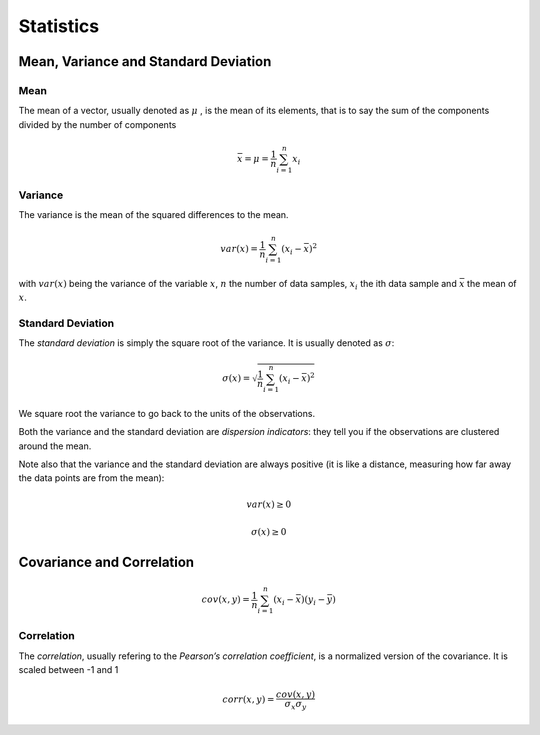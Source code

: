 Statistics
=============

Mean, Variance and Standard Deviation
--------------------------------------
Mean
^^^^^
The mean of a vector, usually denoted as :math:`\mu` , is the mean of its elements, that
is to say the sum of the components divided by the number of components

.. math::
    \bar{x} = \mu = \frac{1}{n} \sum_{i=1}^n x_i

Variance
^^^^^^^^^
The variance is the mean of the squared differences to the mean.


.. math::

    var(x) = \frac{1}{n}\sum_{i=1}^n (x_i - \bar{x})^2


with :math:`var(x)` being the variance of the variable :math:`x`, :math:`n` the number of
data samples, :math:`x_i` the ith data sample and :math:`\bar{x}` the mean of :math:`x`.

Standard Deviation
^^^^^^^^^^^^^^^^^^^
The *standard deviation* is simply the square root of the variance. It is usually denoted as :math:`\sigma`:

.. math::
    \sigma(x) = \sqrt{\frac{1}{n}\sum_{i=1}^n (x_i - \bar{x})^2}

We square root the variance to go back to the units of the observations.

Both the variance and the standard deviation are *dispersion indicators*: they tell you if the observations
are clustered around the mean.

Note also that the variance and the standard deviation are always
positive (it is like a distance, measuring how far away the data points are from the mean):

.. math::

    var(x) \geq 0

    \sigma(x) \geq 0


Covariance and Correlation
---------------------------

.. math::

    cov(x, y) = \frac{1}{n}\sum_{i=1}^n (x_i - \bar{x})(y_i - \bar{y})


Correlation
^^^^^^^^^^^
The *correlation*, usually refering to the *Pearson’s correlation coefficient*, is a normalized version of the
covariance. It is scaled between -1 and 1

.. math::

    corr(x, y) = \frac{cov(x, y)}{\sigma_x \sigma_y}
